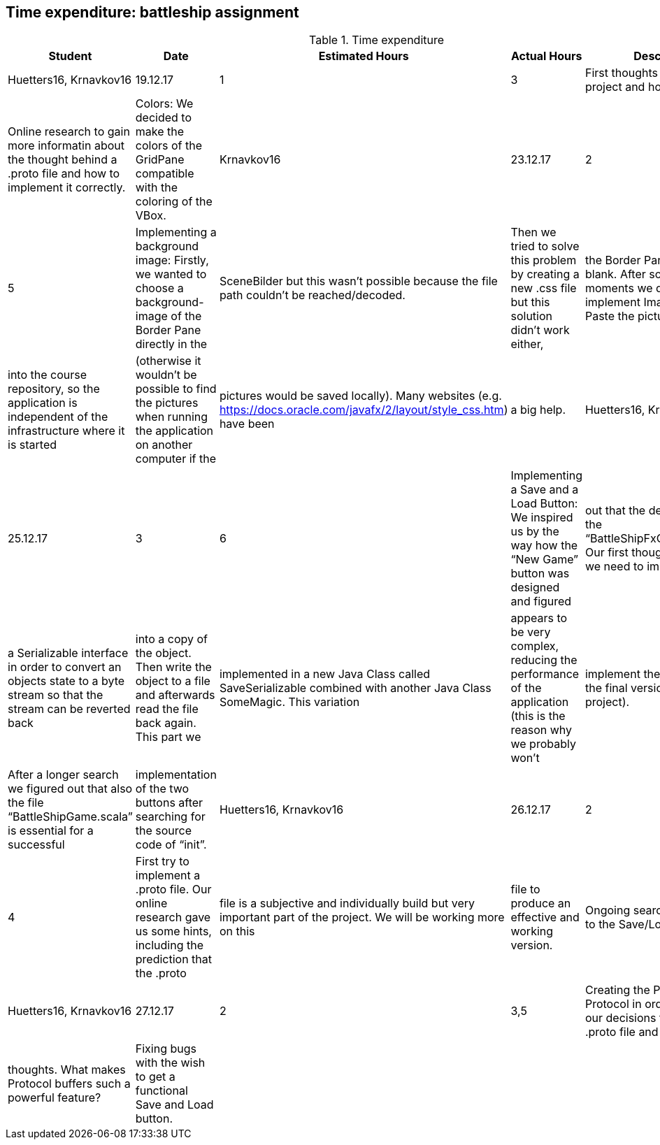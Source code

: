 == Time expenditure: battleship assignment

[cols="1,1,1, 1,4", options="header"]
.Time expenditure
|===
| Student
| Date
| Estimated Hours
| Actual Hours
| Description

| Huetters16, Krnavkov16
| 19.12.17
| 1
| 3
| First thoughts about the project and how to solve it.
| Online research to gain more informatin about the thought behind a .proto file and how to implement it correctly.
| Colors: We decided to make the colors of the GridPane compatible with the coloring of the VBox.

| Krnavkov16
| 23.12.17
| 2
| 5
| Implementing a background image: Firstly, we wanted to choose a background-image of the Border Pane directly in the
| SceneBilder but this wasn’t possible because the file path couldn’t be reached/decoded.
| Then we tried to solve this problem by creating a new .css file but this solution didn’t work either,
| the Border Pane was still blank. After some depressed moments we decided to implement ImageView and Paste the picture
| into the course repository, so the application is independent of the infrastructure where it is started
| (otherwise it wouldn’t be possible to find the pictures when running the application on another computer if the
| pictures would be saved locally). Many websites (e.g. https://docs.oracle.com/javafx/2/layout/style_css.htm) have been
| a big help.

| Huetters16, Krnavkova16
| 25.12.17
| 3
| 6
| Implementing a Save and a Load Button: We inspired us by the way how the “New Game” button was designed and figured
| out that the destination file is the “BattleShipFxController.scala”. Our first thoughts were that we need to implement
| a Serializable interface in order to convert an objects state to a byte stream so that the stream can be reverted back
| into a copy of the object. Then write the object to a file and afterwards read the file back again. This part we
| implemented in a new Java Class called SaveSerializable combined with another Java Class SomeMagic. This variation
| appears to be very complex, reducing the performance of the application (this is the reason why we probably won't
| implement theese classes in the final version of the project).
| After a longer search we figured out that also the file “BattleShipGame.scala” is essential for a successful
| implementation of the two buttons after searching for the source code of “init”.


| Huetters16, Krnavkov16
| 26.12.17
| 2
| 4
| First try to implement a .proto file. Our online research gave us some hints, including the prediction that the .proto
| file is a subjective and individually build but very important part of the project. We will be working more on this
| file to produce an effective and working version.
| Ongoing search for a solution to the Save/Load - Task

| Huetters16, Krnavkov16
| 27.12.17
| 2
| 3,5
| Creating the Persistence Protocol in order to explain our decisions towards our .proto file and to describe our
| thoughts. What makes Protocol buffers such a powerful feature?
| Fixing bugs with the wish to get a functional Save and Load button.

|
|
|
|
|

|===